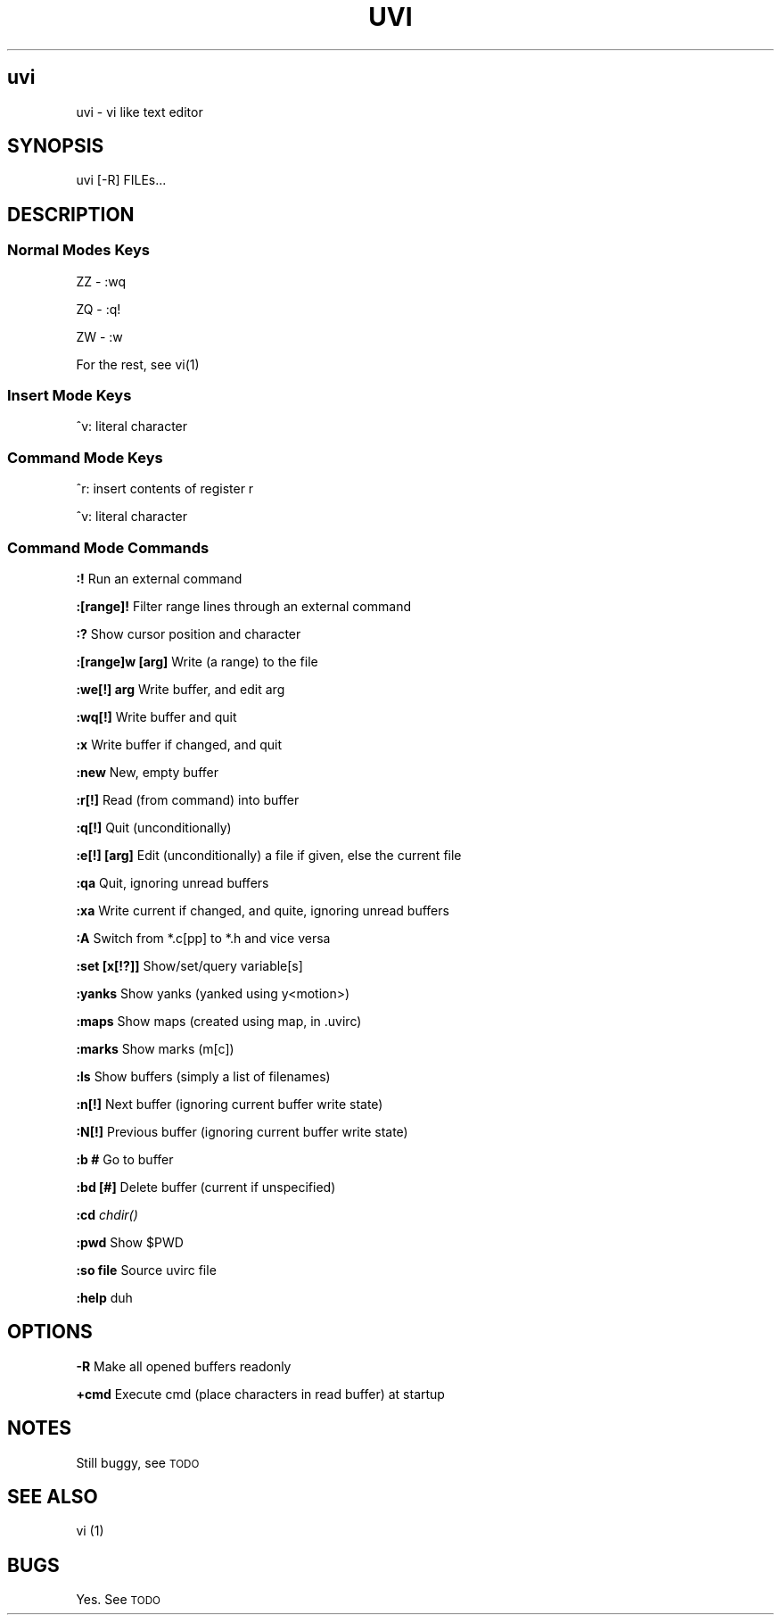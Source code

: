 .IX Title UVI
.TH UVI 0.9
.nh
.SH "uvi"
.IX Header "uvi"
uvi \- vi like text editor
.SH "SYNOPSIS"
.IX Header "SYNOPSIS"
uvi [\-R] FILEs...
.SH "DESCRIPTION"
.IX Header "DESCRIPTION"
.SS "Normal Modes Keys"
.IX Subsection "Normal Modes Keys"
ZZ - :wq
.PP
ZQ - :q!
.PP
ZW - :w
.PP
For the rest, see vi(1)
.SS "Insert Mode Keys"
.IX Subsection "Insert Mode Keys"
^v: literal character
.SS "Command Mode Keys"
.IX Subsection "Command Mode Keys"
^r: insert contents of register r
.PP
^v: literal character
.SS "Command Mode Commands"
.IX Subsection "Command Mode Commands"
\fB:!\fR               Run an external command
.PP
\fB:[range]!\fR        Filter range lines through an external command
.PP
\fB:?\fR               Show cursor position and character
.PP
\fB:[range]w [arg]\fR  Write (a range) to the file
.PP
\fB:we[!] arg\fR       Write buffer, and edit arg
.PP
\fB:wq[!]\fR           Write buffer and quit
.PP
\fB:x\fR               Write buffer if changed, and quit
.PP
\fB:new\fR             New, empty buffer
.PP
\fB:r[!]\fR            Read (from command) into buffer
.PP
\fB:q[!]\fR            Quit (unconditionally)
.PP
\fB:e[!] [arg]\fR      Edit (unconditionally) a file if given, else the current file
.PP
\fB:qa\fR              Quit, ignoring unread buffers
.PP
\fB:xa\fR              Write current if changed, and quite, ignoring unread buffers
.PP
\fB:A\fR               Switch from *.c[pp] to *.h and vice versa
.PP
\fB:set [x[!?]]\fR     Show/set/query variable[s]
.PP
\fB:yanks\fR           Show yanks (yanked using y<motion>)
.PP
\fB:maps\fR            Show maps (created using map, in .uvirc)
.PP
\fB:marks\fR           Show marks (m[c])
.PP
\fB:ls\fR              Show buffers (simply a list of filenames)
.PP
\fB:n[!]\fR            Next buffer (ignoring current buffer write state)
.PP
\fB:N[!]\fR            Previous buffer (ignoring current buffer write state)
.PP
\fB:b #\fR             Go to buffer
.PP
\fB:bd [#]\fR          Delete buffer (current if unspecified)
.PP
\fB:cd\fR              \fIchdir()\fR
.PP
\fB:pwd\fR             Show $PWD
.PP
\fB:so file\fR         Source uvirc file
.PP
\fB:help\fR            duh
.SH "OPTIONS"
.IX Header "OPTIONS"
\fB\-R\fR
Make all opened buffers readonly
.PP
\fB+cmd\fR
Execute cmd (place characters in read buffer) at startup
.SH "NOTES"
.IX Header "NOTES"
Still buggy, see \s-1TODO\s0
.SH "SEE ALSO"
.IX Header "SEE ALSO"
vi (1)
.SH "BUGS"
.IX Header "BUGS"
Yes. See \s-1TODO\s0
